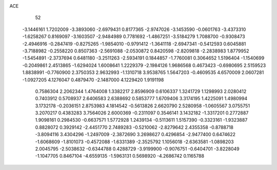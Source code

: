 ACE 
   52
  -3.1446161   1.7202009  -3.3893060  -2.6979431   0.8177365  -2.9747026
  -3.1453590  -0.0601763  -3.4373310  -1.6258267   0.8169097  -3.1603507
  -2.9484989   0.7781692  -1.4867251  -3.5184279   1.7088700  -0.9308473
  -2.4946916  -0.2847419  -0.8275265  -1.9854010  -0.9791412  -1.3641118
  -2.6947341  -0.5412593   0.6045881  -3.7188982  -0.2558220   0.8507363
  -2.5691088  -2.0530872   0.8420598  -2.8209818  -2.2838983   1.8779952
  -1.5454891  -2.3737694   0.6481180  -3.2511263  -2.5934191   0.1844857
  -1.7760081   0.3064652   1.5196404  -1.1540699  -0.2049861   2.4513865
  -1.6294024   1.6008641   1.2229379  -2.1984126   1.9686568   0.4673423
  -0.6980695   2.5159523   1.8838991  -0.7760900   2.3750353   2.9632993
  -1.1310718   3.9538765   1.5647203  -0.4609535   4.6570009   2.0607281
  -1.0927205   4.1276047   0.4879470  -2.1487000   4.1229420   1.9191198
   0.7586304   2.2062344   1.4764008   1.3382217   2.8596909   0.6106337
   1.3241729   1.1298993   2.0280412   0.7403912   0.5708937   2.6406583
   2.6388692   0.5853777   1.6709406   3.3174195   1.4225091   1.4980994
   3.1732178  -0.2036151   2.8753983   4.1814542  -0.5613826   2.6620790
   2.5280958  -1.0605567   3.0755751   3.2070217   0.4383283   3.7564026
   2.6000369  -0.2311097   0.3546141   3.1432182  -1.3317201   0.2772887
   1.9098161   0.2984530  -0.6637571   1.5772928   1.2439134  -0.5113611
   1.5157390  -0.3323161  -1.9323887   0.8828072   0.3929142  -2.4451770
   2.7489283  -0.5210062  -2.8279642   2.4355358  -0.8788718  -3.8094116
   3.4304296  -1.2497009  -2.3872690   3.2698627   0.4296854  -2.9477400
   0.6474622  -1.6068609  -1.8101073  -0.4572088  -1.6331389  -2.3525792
   1.1056018  -2.6363581  -1.0898203   2.0045795  -2.5038632  -0.6344788
   0.4288729  -3.9199900  -0.9076751  -0.6404701  -3.8228049  -1.1047705
   0.8467104  -4.6559135  -1.5963131   0.5698920  -4.2686742   0.1165788
